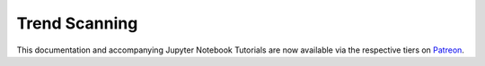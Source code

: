 .. _implementations-labeling_trend_scanning:

==============
Trend Scanning
==============

This documentation and accompanying Jupyter Notebook Tutorials are now available via the respective tiers on
`Patreon <https://www.patreon.com/HudsonThames>`_.
